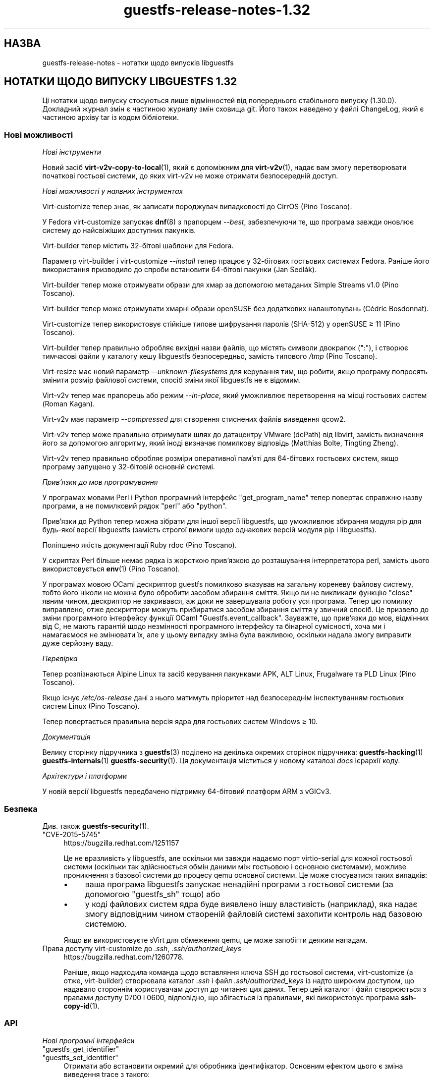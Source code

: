 .\" -*- mode: troff; coding: utf-8 -*-
.\" Automatically generated by Podwrapper::Man 1.52.0 (Pod::Simple 3.45)
.\"
.\" Standard preamble:
.\" ========================================================================
.de Sp \" Vertical space (when we can't use .PP)
.if t .sp .5v
.if n .sp
..
.de Vb \" Begin verbatim text
.ft CW
.nf
.ne \\$1
..
.de Ve \" End verbatim text
.ft R
.fi
..
.\" \*(C` and \*(C' are quotes in nroff, nothing in troff, for use with C<>.
.ie n \{\
.    ds C` ""
.    ds C' ""
'br\}
.el\{\
.    ds C`
.    ds C'
'br\}
.\"
.\" Escape single quotes in literal strings from groff's Unicode transform.
.ie \n(.g .ds Aq \(aq
.el       .ds Aq '
.\"
.\" If the F register is >0, we'll generate index entries on stderr for
.\" titles (.TH), headers (.SH), subsections (.SS), items (.Ip), and index
.\" entries marked with X<> in POD.  Of course, you'll have to process the
.\" output yourself in some meaningful fashion.
.\"
.\" Avoid warning from groff about undefined register 'F'.
.de IX
..
.nr rF 0
.if \n(.g .if rF .nr rF 1
.if (\n(rF:(\n(.g==0)) \{\
.    if \nF \{\
.        de IX
.        tm Index:\\$1\t\\n%\t"\\$2"
..
.        if !\nF==2 \{\
.            nr % 0
.            nr F 2
.        \}
.    \}
.\}
.rr rF
.\" ========================================================================
.\"
.IX Title "guestfs-release-notes-1.32 1"
.TH guestfs-release-notes-1.32 1 2024-01-05 libguestfs-1.52.0 "Virtualization Support"
.\" For nroff, turn off justification.  Always turn off hyphenation; it makes
.\" way too many mistakes in technical documents.
.if n .ad l
.nh
.SH НАЗВА
.IX Header "НАЗВА"
guestfs-release-notes \- нотатки щодо випусків libguestfs
.SH "НОТАТКИ ЩОДО ВИПУСКУ LIBGUESTFS 1.32"
.IX Header "НОТАТКИ ЩОДО ВИПУСКУ LIBGUESTFS 1.32"
Ці нотатки щодо випуску стосуються лише відмінностей від попереднього стабільного випуску (1.30.0). Докладний журнал змін є частиною журналу змін сховища git. Його також наведено у файлі ChangeLog, який є частиною архіву tar із кодом бібліотеки.
.SS "Нові можливості"
.IX Subsection "Нові можливості"
\fIНові інструменти\fR
.IX Subsection "Нові інструменти"
.PP
Новий засіб \fBvirt\-v2v\-copy\-to\-local\fR\|(1), який є допоміжним для \fBvirt\-v2v\fR\|(1), надає вам змогу перетворювати початкові гостьові системи, до яких virt\-v2v не може отримати безпосередній доступ.
.PP
\fIНові можливості у наявних інструментах\fR
.IX Subsection "Нові можливості у наявних інструментах"
.PP
Virt-customize тепер знає, як записати породжувач випадковості до CirrOS (Pino Toscano).
.PP
У Fedora virt-customize запускає \fBdnf\fR\|(8) з прапорцем \fI\-\-best\fR, забезпечуючи те, що програма завжди оновлює систему до найсвіжіших доступних пакунків.
.PP
Virt-builder тепер містить 32\-бітові шаблони для Fedora.
.PP
Параметр virt-builder і virt-customize \fI\-\-install\fR тепер працює у 32\-бітових гостьових системах Fedora. Раніше його використання призводило до спроби встановити 64\-бітові пакунки (Jan Sedlák).
.PP
Virt-builder тепер може отримувати образи для хмар за допомогою метаданих Simple Streams v1.0 (Pino Toscano).
.PP
Virt-builder тепер може отримувати хмарні образи openSUSE без додаткових налаштовувань (Cédric Bosdonnat).
.PP
Virt-customize тепер використовує стійкіше типове шифрування паролів (SHA\-512) у openSUSE ≥ 11 (Pino Toscano).
.PP
Virt-builder тепер правильно обробляє вихідні назви файлів, що містять символи двокрапок (\f(CW\*(C`:\*(C'\fR), і створює тимчасові файли у каталогу кешу libguestfs безпосередньо, замість типового \fI/tmp\fR (Pino Toscano).
.PP
Virt-resize має новий параметр \fI\-\-unknown\-filesystems\fR для керування тим, що робити, якщо програму попросять змінити розмір файлової системи, спосіб зміни якої libguestfs не є відомим.
.PP
Virt\-v2v тепер має прапорець або режим \fI\-\-in\-place\fR, який уможливлює перетворення на місці гостьових систем (Roman Kagan).
.PP
Virt\-v2v має параметр \fI\-\-compressed\fR для створення стиснених файлів виведення qcow2.
.PP
Virt\-v2v тепер може правильно отримувати шлях до датацентру VMware (dcPath) від libvirt, замість визначення його за допомогою алгоритму, який іноді визначає помилкову відповідь (Matthias Bolte, Tingting Zheng).
.PP
Virt\-v2v тепер правильно обробляє розміри оперативної пам'яті для 64\-бітових гостьових систем, якщо програму запущено у 32\-бітовій основній системі.
.PP
\fIПрив’язки до мов програмування\fR
.IX Subsection "Прив’язки до мов програмування"
.PP
У програмах мовами Perl і Python програмний інтерфейс \f(CW\*(C`get_program_name\*(C'\fR тепер повертає справжню назву програми, а не помилковий рядок \f(CW\*(C`perl\*(C'\fR або \f(CW\*(C`python\*(C'\fR.
.PP
Прив'язки до Python тепер можна зібрати для іншої версії libguestfs, що уможливлює збирання модуля pip для будь\-якої версії libguestfs (замість строгої вимоги щодо однакових версій модуля pip і libguestfs).
.PP
Поліпшено якість документації Ruby rdoc (Pino Toscano).
.PP
У скриптах Perl більше немає рядка із жорсткою прив'язкою до розташування інтерпретатора perl, замість цього використовується \fBenv\fR\|(1) (Pino Toscano).
.PP
У програмах мовою OCaml дескриптор guestfs помилково вказував на загальну кореневу файлову систему, тобто його ніколи не можна було обробити засобом збирання сміття. Якщо ви не викликали функцію \f(CW\*(C`close\*(C'\fR явним чином, дескриптор не закривався, аж доки не завершувала роботу уся програма. Тепер цю помилку виправлено, отже дескриптори можуть прибиратися засобом збирання сміття у звичний спосіб. Це призвело до зміни програмного інтерфейсу функції OCaml \f(CW\*(C`Guestfs.event_callback\*(C'\fR. Зауважте, що прив'язки до мов, відмінних від C, не мають гарантій щодо незмінності програмного інтерфейсу та бінарної сумісності, хоча ми і намагаємося не змінювати їх, але у цьому випадку зміна була важливою, оскільки надала змогу виправити дуже серйозну ваду.
.PP
\fIПеревірка\fR
.IX Subsection "Перевірка"
.PP
Тепер розпізнаються Alpine Linux та засіб керування пакунками APK, ALT Linux, Frugalware та PLD Linux (Pino Toscano).
.PP
Якщо існує \fI/etc/os\-release\fR дані з нього матимуть пріоритет над безпосереднім інспектуванням гостьових систем Linux (Pino Toscano).
.PP
Тепер повертається правильна версія ядра для гостьових систем Windows ≥ 10.
.PP
\fIДокументація\fR
.IX Subsection "Документація"
.PP
Велику сторінку підручника з \fBguestfs\fR\|(3) поділено на декілька окремих сторінок підручника: \fBguestfs\-hacking\fR\|(1) \fBguestfs\-internals\fR\|(1) \fBguestfs\-security\fR\|(1). Ця документація міститься у новому каталозі \fIdocs\fR ієрархії коду.
.PP
\fIАрхітектури і платформи\fR
.IX Subsection "Архітектури і платформи"
.PP
У новій версії libguestfs передбачено підтримку 64\-бітовий платформ ARM з vGICv3.
.SS Безпека
.IX Subsection "Безпека"
Див. також \fBguestfs\-security\fR\|(1).
.ie n .IP """CVE\-2015\-5745""" 4
.el .IP \f(CWCVE\-2015\-5745\fR 4
.IX Item "CVE-2015-5745"
https://bugzilla.redhat.com/1251157
.Sp
Це не вразливість у libguestfs, але оскільки ми завжди надаємо порт virtio-serial для кожної гостьової системи (оскільки так здійснюється обмін даними між гостьовою і основною системами), можливе проникнення з базової системи до процесу qemu основної системи. Це може стосуватися таких випадків:
.RS 4
.IP \(bu 4
ваша програма libguestfs запускає ненадійні програми з гостьової системи (за допомогою "guestfs_sh" тощо) або
.IP \(bu 4
у коді файлових систем ядра буде виявлено іншу властивість (наприклад), яка надає змогу відповідним чином створеній файловій системі захопити контроль над базовою системою.
.RE
.RS 4
.Sp
Якщо ви використовуєте sVirt для обмеження qemu, це може запобігти деяким нападам.
.RE
.IP "Права доступу virt-customize до \fI.ssh\fR, \fI.ssh/authorized_keys\fR" 4
.IX Item "Права доступу virt-customize до .ssh, .ssh/authorized_keys"
https://bugzilla.redhat.com/1260778.
.Sp
Раніше, якщо надходила команда щодо вставляння ключа SSH до гостьової системи, virt-customize (а отже, virt-builder) створювала каталог \fI.ssh\fR і файл \fI.ssh/authorized_keys\fR із надто широким доступом, що надавало стороннім користувачам доступ до читання цих даних. Тепер цей каталог і файл створюються з правами доступу \f(CW0700\fR і \f(CW0600\fR, відповідно, що збігається із правилами, які використовує програма \fBssh\-copy\-id\fR\|(1).
.SS API
.IX Subsection "API"
\fIНові програмні інтерфейси\fR
.IX Subsection "Нові програмні інтерфейси"
.ie n .IP """guestfs_get_identifier""" 4
.el .IP \f(CWguestfs_get_identifier\fR 4
.IX Item "guestfs_get_identifier"
.PD 0
.ie n .IP """guestfs_set_identifier""" 4
.el .IP \f(CWguestfs_set_identifier\fR 4
.IX Item "guestfs_set_identifier"
.PD
Отримати або встановити окремий для обробника ідентифікатор. Основним ефектом цього є зміна виведення trace з такого:
.Sp
.Vb 1
\& libguestfs: trace: foo
.Ve
.Sp
на таке:
.Sp
.Vb 1
\& libguestfs: trace: ID: foo
.Ve
.Sp
що спрощує стеження за трасуванням у багатопотокових програма або там, де програма використовує декілька дескрипторів (особливо virt\-v2v).
.ie n .IP """guestfs_vfs_minimum_size""" 4
.el .IP \f(CWguestfs_vfs_minimum_size\fR 4
.IX Item "guestfs_vfs_minimum_size"
Повертає мінімальний розмір файлової системи (після стискання). Передбачено підтримку ext2/3/4, XFS і btrfs, у майбутньому можлива підтримка інших файлових систем (Maxim Perevedentsev).
.PP
\fIІнші зміни у програмному інтерфейсі\fR
.IX Subsection "Інші зміни у програмному інтерфейсі"
.ie n .IP """guestfs_disk_create"": додано ""preallocation"" = ""off""/""metadata""/""full""." 4
.el .IP "\f(CWguestfs_disk_create\fR: додано \f(CWpreallocation\fR = \f(CWoff\fR/\f(CWmetadata\fR/\f(CWfull\fR." 4
.IX Item "guestfs_disk_create: додано preallocation = off/metadata/full."
Для raw це уможливлює \f(CW\*(C`off\*(C'\fR як синонім \f(CW\*(C`sparse\*(C'\fR (робить сумісним із qcow2). Для qcow2 це уможливлює \f(CW\*(C`sparse\*(C'\fR як синонім \f(CW\*(C`off\*(C'\fR.
.Sp
Це також додає \f(CW\*(C`full\*(C'\fR, який відповідає повному розміщенню, але використовує \fBposix_fallocate\fR\|(3) для забезпечення ефективності.
.ie n .IP """guestfs_tar_in"": нові параметри ""xattrs"", ""selinux"", ""acl""." 4
.el .IP "\f(CWguestfs_tar_in\fR: нові параметри \f(CWxattrs\fR, \f(CWselinux\fR, \f(CWacl\fR." 4
.IX Item "guestfs_tar_in: нові параметри xattrs, selinux, acl."
.PD 0
.ie n .IP """guestfs_tar_out"": нові параметри ""xattrs"", ""selinux"", ""acl""." 4
.el .IP "\f(CWguestfs_tar_out\fR: нові параметри \f(CWxattrs\fR, \f(CWselinux\fR, \f(CWacl\fR." 4
.IX Item "guestfs_tar_out: нові параметри xattrs, selinux, acl."
.PD
Ці додаткові параметри керують тим, чи буде відновлено розширені атрибути, контексти SELinux і/або ACL POSIX з /, збережених у архівах tar.
.ie n .IP """guestfs_add_drive""" 4
.el .IP \f(CWguestfs_add_drive\fR 4
.IX Item "guestfs_add_drive"
Наявними параметрами \f(CW\*(C`username\*(C'\fR і \f(CW\*(C`secret\*(C'\fR можна скористатися для надання підтримки розпізнавання для iSCSI (Pino Toscano).
.SS "Зміни у збиранні"
.IX Subsection "Зміни у збиранні"
Вилучено параметр \f(CW\*(C`./configure \-\-enable\-valgrind\-daemon\*(C'\fR.
.PP
Тепер libguestfs не можна зібрати на дистрибутивах ери RHEL 5 (близько 2007 року). Див. гілку \f(CW\*(C`oldlinux\*(C'\fR, якщо вам потрібна (обмежена) підтримка RHEL 5.
.PP
Virt\-p2v тепер можна зібрати на дистрибутивах Linux ери RHEL 6 (близько 2010 року).
.PP
Тепер для збирання з git потрібен OCaml ≥ 3.11 (випущено у 2008 році).
.PP
Для збирання прив'язок до Perl тепер потрібен \f(CW\*(C`Module::Build\*(C'\fR (замість \f(CW\*(C`ExtUtils::MakeMaker\*(C'\fR).
.PP
Збирання має пришвидшитися (особливо нарощувальне повторне збирання), оскільки виконано певну роботу із зменшення тривалості збирання.
.PP
Для запуску генератора під час збирання потрібні OCaml і модуль findlib OCaml. Раніше збирання завершувалося помилкою, якщо не було встановлено findlib.
.PP
Тести \f(CW\*(C`make check\*(C'\fR тепер виконуються у паралельному режимі (у межах кожного з каталогів тестування).
.PP
\&\f(CW\*(C`make install\*(C'\fR тепер встановлює файли OCaml \fIbindtests.*\fR правильно.
.PP
\&\f(CW\*(C`make install\*(C'\fR тепер можна запускати двічі. Раніше, під час другого запуску видавалося повідомлення про помилку.
.PP
\&\f(CW\*(C`make clean\*(C'\fR тепер має вилучати майже усі файли, які створює \f(CW\*(C`make\*(C'\fR.
.PP
Додано нове правило \f(CW\*(C`make installcheck\*(C'\fR, яке уможливлює тестування встановленої версії libguestfs.
.SS "Внутрішня частина роботи програми"
.IX Subsection "Внутрішня частина роботи програми"
Певних зусиль було докладено до мінімізації розміру базової системи, що зменшило об'єм тимчасового диска і час, потрібний на обробку у libguestfs.
.PP
Базова система тепер передає назву NIC до dhcpd, це виправляє повисання під час роботи базової системи у деяких дистрибутивах (Cédric Bosdonnat).
.PP
Тепер створюється \f(CW\*(C`Guestfs.Errno\*(C'\fR OCaml (Pino Toscano).
.PP
У засобах мовою OCaml загальний код тепер обробляє \fI\-\-debug\-gc\fR, \fI\-\-verbose\fR та інші загальні параметри (Roman Kagan, Pino Toscano).
.PP
Комплекс тестування virt\-v2v надає нам змогу завантажувати тестовані гостьові системи у фіксовані моменти часу у минулому, забезпечуючи надійну роботу системи повторної активації Windows.
.PP
Реалізовано новий внутрішній програмний інтерфейс для читання і запису підпроцесів за допомогою каналу з коду бібліотеки.
.PP
Використано програму \f(CW\*(C`deheader\*(C'\fR для вилучення невикористаних інструкцій \f(CW\*(C`#include\*(C'\fR.
.PP
У засобах мовою OCaml модулі \f(CW\*(C`Char\*(C'\fR і \f(CW\*(C`String\*(C'\fR тепер наявно посилаються на модулі \f(CW\*(C`Common_utils.Char\*(C'\fR і \f(CW\*(C`Common_utils.String\*(C'\fR (замість модулів зі stdlib). Модулі \f(CW\*(C`Common_utils\*(C'\fR містять декілька додаткових допоміжних функцій для роботи із символами і рядками, а також приховування деяких незахищених функцій у stdlib.
.PP
Тепер запускається набагато більше тестів virt\-v2v, навіть якщо не встановлено rhsrvany і virtio-win (Roman Kagan).
.PP
Величезний файл \fIconfigure.ac\fR було поділено на декілька менших файлів із назвами \fIm4/guestfs_*.m4\fR.
.PP
Застарілі каталоги \fItests/data\fR і \fItests/guests\fR було пересунуто до \fItest\-data/\fR. Цей новий каталог верхнього рівня містить усі дані засобів тестування, які є спільними, великим і/або використовуються у декількох тестах.
.PP
Створено новий каталог верхнього рівня \fIwebsite/\fR, який містить загальнодоступні дані сайта http://libguestfs.org (або більшу частину цих даних).
.PP
Нечітке тестування засобів інспектування (\fItests/fuzz\fR) було вилучено.
.PP
Virt\-p2v тепер зберігає виведення dmesg фізичної машини джерела до каталогу діагностичних даних сервера перетворення, що діагностику у випадку нестачі драйверів, мікропрограми тощо.
.SS "Виправлені вади"
.IX Subsection "Виправлені вади"
.IP https://bugzilla.redhat.com/1294956 4
.IX Item "https://bugzilla.redhat.com/1294956"
set-label повертає помилкове повідомлення про помилку, якщо встановлено мітку файлової системи ext3/ext4
.IP https://bugzilla.redhat.com/1288733 4
.IX Item "https://bugzilla.redhat.com/1288733"
Add a Fedora 23 32\-bit base image for virt-builder
.IP https://bugzilla.redhat.com/1288201 4
.IX Item "https://bugzilla.redhat.com/1288201"
virt-builder записує тимчасові файли до /tmp
.IP https://bugzilla.redhat.com/1285847 4
.IX Item "https://bugzilla.redhat.com/1285847"
virt-resize не копіює логічні розділи
.IP https://bugzilla.redhat.com/1281578 4
.IX Item "https://bugzilla.redhat.com/1281578"
virt-inspector повертає версію 6.3 для образів win10 (має повертати 10.0)
.IP https://bugzilla.redhat.com/1281577 4
.IX Item "https://bugzilla.redhat.com/1281577"
virt-inspector \-\-xpath segfault on attribute get
.IP https://bugzilla.redhat.com/1280029 4
.IX Item "https://bugzilla.redhat.com/1280029"
libguestfs can run commands with stdin not open (or worse still, connected to arbitrary guest-chosen random devices)
.IP https://bugzilla.redhat.com/1279273 4
.IX Item "https://bugzilla.redhat.com/1279273"
Про параметр стискання для qcow2
.IP https://bugzilla.redhat.com/1278878 4
.IX Item "https://bugzilla.redhat.com/1278878"
guestfish should be able to handle LVM thin layouts
.IP https://bugzilla.redhat.com/1278382 4
.IX Item "https://bugzilla.redhat.com/1278382"
DNF python programming error when run from virt-builder
.IP https://bugzilla.redhat.com/1278371 4
.IX Item "https://bugzilla.redhat.com/1278371"
inspection returns arch="unknown" for Windows guest if file command is not installed
.IP https://bugzilla.redhat.com/1277274 4
.IX Item "https://bugzilla.redhat.com/1277274"
Document permissions needed for non-admin users to use virt\-v2v
.IP https://bugzilla.redhat.com/1277122 4
.IX Item "https://bugzilla.redhat.com/1277122"
RFE: virt-sparsify: make '\-\-in\-place' sparsification safe to abort (gracefully or ungracefully)
.IP https://bugzilla.redhat.com/1277074 4
.IX Item "https://bugzilla.redhat.com/1277074"
Virt\-p2v client shouldn't present the vdsm option because it's not usable
.IP https://bugzilla.redhat.com/1276540 4
.IX Item "https://bugzilla.redhat.com/1276540"
virt\-v2v fails to convert Windows raw image: error "device name is not a partition"
.IP https://bugzilla.redhat.com/1275806 4
.IX Item "https://bugzilla.redhat.com/1275806"
virt-builder: error: [file] is not a regular file in the guest
.IP https://bugzilla.redhat.com/1270011 4
.IX Item "https://bugzilla.redhat.com/1270011"
Simplestreams test fails: virt-builder: error: the value for the key 'size' is not an integer
.IP https://bugzilla.redhat.com/1267032 4
.IX Item "https://bugzilla.redhat.com/1267032"
guestfish copy-in command behaves oddly/unexpectedly with wildcards
.IP https://bugzilla.redhat.com/1262983 4
.IX Item "https://bugzilla.redhat.com/1262983"
python: Cannot compile pip module if installed libguestfs != pip guestfs version
.IP https://bugzilla.redhat.com/1262127 4
.IX Item "https://bugzilla.redhat.com/1262127"
Better diagnostic message when virbr0 doesn't exist
.IP https://bugzilla.redhat.com/1261436 4
.IX Item "https://bugzilla.redhat.com/1261436"
No warning shows when convert a win7 guest with AVG AntiVirus installed
.IP https://bugzilla.redhat.com/1260778 4
.IX Item "https://bugzilla.redhat.com/1260778"
virt-builder \-\-ssh\-inject doesn't set proper permissions on created files
.IP https://bugzilla.redhat.com/1260689 4
.IX Item "https://bugzilla.redhat.com/1260689"
RFE: V2V to check and warn user to disable group policy and anti virus on Windows guests
.IP https://bugzilla.redhat.com/1260590 4
.IX Item "https://bugzilla.redhat.com/1260590"
Wrong graphics protocal and video type set for guest after convert to rhev 3.6 by virt\-v2v
.IP https://bugzilla.redhat.com/1258342 4
.IX Item "https://bugzilla.redhat.com/1258342"
extra slashes in vcenter URL confuses virt\-v2v
.IP https://bugzilla.redhat.com/1257895 4
.IX Item "https://bugzilla.redhat.com/1257895"
[RHEV][V2V] virt\-v2v ignores NIC if interface source/@network or source/@bridge is an empty string
.IP https://bugzilla.redhat.com/1256405 4
.IX Item "https://bugzilla.redhat.com/1256405"
virt-builder created Fedora 22 32bit disk image cannot be updated
.IP https://bugzilla.redhat.com/1256222 4
.IX Item "https://bugzilla.redhat.com/1256222"
virt\-p2v no GUI mode:error opening control connection to \f(CW$ip:22:unexpected\fR …rompt
.IP https://bugzilla.redhat.com/1251909 4
.IX Item "https://bugzilla.redhat.com/1251909"
Option \-oa preallocated \-of qcow2 of virt\-v2v didn't work efficiently
.IP https://bugzilla.redhat.com/1250715 4
.IX Item "https://bugzilla.redhat.com/1250715"
v2v: у шляхах пробіли слід екранувати, ось так: \f(CW%20\fR
.IP https://bugzilla.redhat.com/1248678 4
.IX Item "https://bugzilla.redhat.com/1248678"
Закрити усі вхідні порти на образі ISO virt\-p2v
.IP https://bugzilla.redhat.com/1246882 4
.IX Item "https://bugzilla.redhat.com/1246882"
man virt-customize показував короткий опис двічі
.IP https://bugzilla.redhat.com/1242853 4
.IX Item "https://bugzilla.redhat.com/1242853"
mount-loop failed to setup loop device: No such file or directory
.IP https://bugzilla.redhat.com/1237136 4
.IX Item "https://bugzilla.redhat.com/1237136"
BUG: unable to handle kernel NULL pointer dereference at <addr> in function _\|_blkg_lookup
.IP https://bugzilla.redhat.com/1230412 4
.IX Item "https://bugzilla.redhat.com/1230412"
virt\-v2v should ignore bogus kernel entries in grub config
.IP https://bugzilla.redhat.com/1229119 4
.IX Item "https://bugzilla.redhat.com/1229119"
Unrelated info in fstab makes virt\-v2v fail with unclear error info
.IP https://bugzilla.redhat.com/1227609 4
.IX Item "https://bugzilla.redhat.com/1227609"
virt\-p2v: Using "Back" button causes output list to be repopulated multiple times
.IP https://bugzilla.redhat.com/1225789 4
.IX Item "https://bugzilla.redhat.com/1225789"
Wrong video driver is installed for rhel5.11 guest after conversion to libvirt
.IP https://bugzilla.redhat.com/1204131 4
.IX Item "https://bugzilla.redhat.com/1204131"
RFE: virt-builder creates qcow v3 images, add build option for qcow v2
.IP https://bugzilla.redhat.com/1176801 4
.IX Item "https://bugzilla.redhat.com/1176801"
File /etc/sysconfig/kernel isn't updated when convert XenPV guest with regular kernel installed
.IP https://bugzilla.redhat.com/1174551 4
.IX Item "https://bugzilla.redhat.com/1174551"
"lstatnslist" and "lstatlist" don't give an error if the API is used wrongly
.IP https://bugzilla.redhat.com/1168223 4
.IX Item "https://bugzilla.redhat.com/1168223"
koji spin-livecd cannot build a working live CD
.IP https://bugzilla.redhat.com/1165785 4
.IX Item "https://bugzilla.redhat.com/1165785"
mount-loop command fails: mount failed: Unknown error \-1
.IP https://bugzilla.redhat.com/1164708 4
.IX Item "https://bugzilla.redhat.com/1164708"
set-label can only set <=127 bytes for btrfs and <=126 bytes for ntfs filesystem which not meet the help message. Also for ntfs it should give a warning message when the length >128 bytes
.IP https://bugzilla.redhat.com/1020216 4
.IX Item "https://bugzilla.redhat.com/1020216"
libvirt fails to shut down domain: could not destroy libvirt domain: Requested operation is not valid: domain is not running
.IP https://bugzilla.redhat.com/1011907 4
.IX Item "https://bugzilla.redhat.com/1011907"
mount-loop failed to setup loop device: No such file or directory
.SH "ТАКОЖ ПЕРЕГЛЯНЬТЕ"
.IX Header "ТАКОЖ ПЕРЕГЛЯНЬТЕ"
\&\fBguestfs\-examples\fR\|(1), \fBguestfs\-faq\fR\|(1), \fBguestfs\-performance\fR\|(1), \fBguestfs\-recipes\fR\|(1), \fBguestfs\-testing\fR\|(1), \fBguestfs\fR\|(3), \fBguestfish\fR\|(1), http://libguestfs.org/
.SH АВТОР
.IX Header "АВТОР"
Richard W.M. Jones
.SH "АВТОРСЬКІ ПРАВА"
.IX Header "АВТОРСЬКІ ПРАВА"
Copyright (C) 2009\-2023 Red Hat Inc.
.SH LICENSE
.IX Header "LICENSE"
.SH BUGS
.IX Header "BUGS"
To get a list of bugs against libguestfs, use this link:
https://bugzilla.redhat.com/buglist.cgi?component=libguestfs&product=Virtualization+Tools
.PP
To report a new bug against libguestfs, use this link:
https://bugzilla.redhat.com/enter_bug.cgi?component=libguestfs&product=Virtualization+Tools
.PP
When reporting a bug, please supply:
.IP \(bu 4
The version of libguestfs.
.IP \(bu 4
Where you got libguestfs (eg. which Linux distro, compiled from source, etc)
.IP \(bu 4
Describe the bug accurately and give a way to reproduce it.
.IP \(bu 4
Run \fBlibguestfs\-test\-tool\fR\|(1) and paste the \fBcomplete, unedited\fR
output into the bug report.
